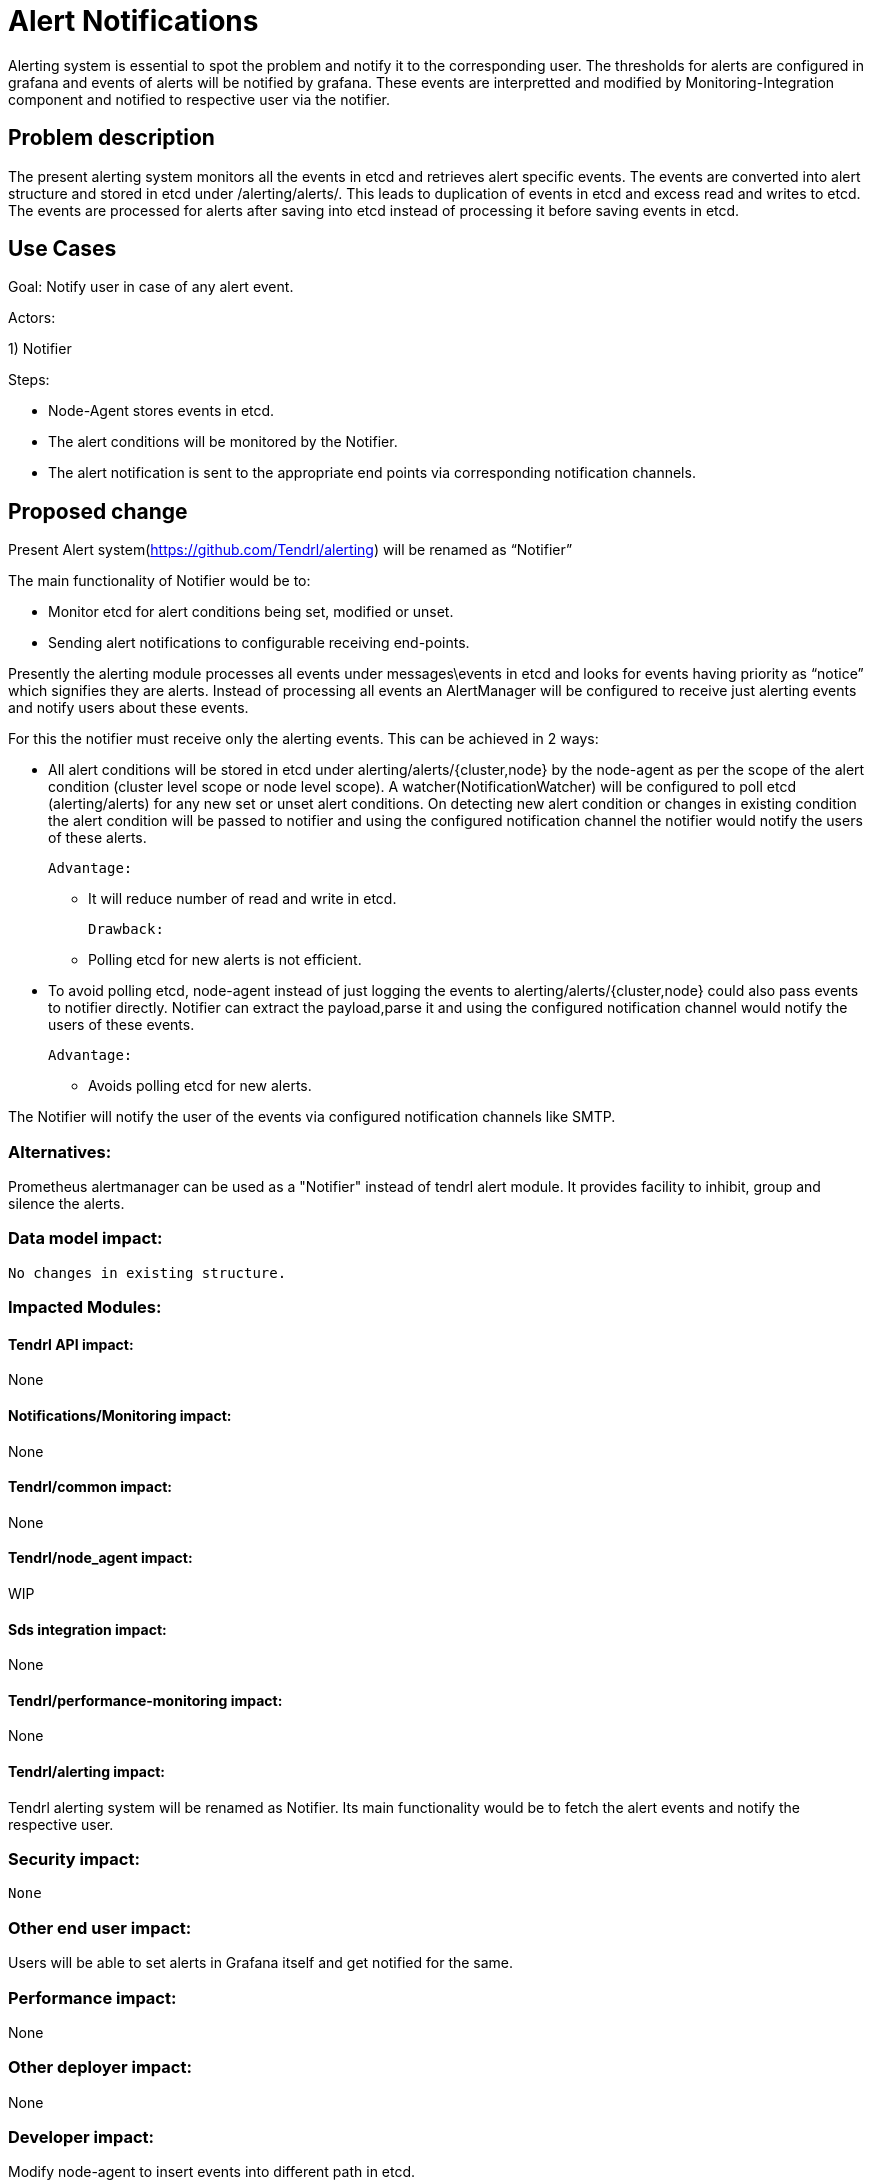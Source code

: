 

= Alert Notifications

Alerting system is essential to spot the problem and notify it to the corresponding user.
The thresholds for alerts are configured in grafana and events of alerts will be notified by grafana.
These events are interpretted and modified by Monitoring-Integration component and notified to
respective user via the notifier.


== Problem description

The present alerting system monitors all the events in etcd and retrieves alert specific events.
The events are converted into alert structure and stored in etcd under /alerting/alerts/.
This leads to duplication of events in etcd and excess read and writes to etcd.
The events are processed for alerts after saving into etcd instead of processing it before
saving events in etcd.

== Use Cases

Goal: Notify user in case of any alert event.

Actors:

1) Notifier

Steps:

* Node-Agent stores events in etcd.

* The alert conditions will be monitored by the Notifier.

* The alert notification is sent to the appropriate end points via
  corresponding notification channels.

== Proposed change

Present Alert system(https://github.com/Tendrl/alerting) will be renamed as “Notifier”

The main functionality of Notifier would be to:

* Monitor etcd for alert conditions being set, modified or unset.

* Sending alert notifications to configurable receiving end-points.

Presently the alerting module processes all events under messages\events
in etcd and looks for events having priority as “notice” which signifies they are
alerts. Instead of processing all events an AlertManager will be configured to
receive just alerting events and notify users about these events.

For this the notifier must receive only the alerting events.
This can be achieved in 2 ways:

* All alert conditions will be stored in etcd under alerting/alerts/{cluster,node} by
  the node-agent as per the scope of the alert condition (cluster level scope or node level scope).
  A watcher(NotificationWatcher) will be configured to poll etcd (alerting/alerts) for any new
  set or unset alert conditions. On detecting new alert condition or changes in existing condition
  the alert condition will be passed to notifier and using the configured notification channel the
  notifier would notify the users of these alerts.

 Advantage:

     ** It will reduce number of read and write in etcd.

  Drawback:

      ** Polling etcd for new alerts is not efficient.

* To avoid polling etcd, node-agent instead of just logging the events to
  alerting/alerts/{cluster,node} could also pass events to notifier directly.
  Notifier can extract the payload,parse it and using the configured notification channel
  would notify the users of these events.

    Advantage:

     ** Avoids polling etcd for new alerts.


The Notifier will notify the user of the events via configured notification channels
like SMTP.

=== Alternatives:

Prometheus alertmanager can be used as a "Notifier" instead of tendrl alert module.
It provides facility to inhibit, group and silence the alerts.

=== Data model impact:

 No changes in existing structure.


=== Impacted Modules:

==== Tendrl API impact:

None

==== Notifications/Monitoring impact:

None

==== Tendrl/common impact:

None

==== Tendrl/node_agent impact:

WIP

==== Sds integration impact:

None

==== Tendrl/performance-monitoring impact:

None

==== Tendrl/alerting impact:

Tendrl alerting system will be renamed as Notifier.
Its main functionality would be to fetch the alert events and
notify the respective user.

=== Security impact:

 None

=== Other end user impact:

Users will be able to set alerts in Grafana itself and get notified for the same.

=== Performance impact:

None

=== Other deployer impact:

None

=== Developer impact:

Modify node-agent to insert events into different path in etcd.

Trim down present alerting system to provide only notification functionality.

== Implementation:

* Rename the alerting module as notifier
* Rename the file tendrl-alerting.spec as tendrl-notifier.spec
* Rename the file tendrl-alerting.service as tendrl-notifier.service
* Replace the word tendrl-alerting or alerting or both from tendrl-alerting.spec,
  tendrl-alerting.service, setup.py, README.rst, Makefile, MANIFEST.in as tendrl-alerting
  or alerting.
* Rename the alerting_logging.yaml.sample as notifier_logging.yaml.sample and modifiy the
  file.
* Rename the file alerting.conf.yaml.sample as notifier.conf.yaml.sample and modify the
  file.
* Modify the doc/sources based on new notifier module functionality.
* Modify the __init__ function in TendrlAlertingManager class to start gevent for watcher,
  and sync thread only.
* Rename the class TendrlAlertingManager as TendrlNotificationManager in __init__.py
* Modify the AlertingNS as NotifierNS
* Remove the handlers module from notifer.
* Change the watcher to monitor alerts from /alerting/alerts instead of /messages/event
* Create the file called alert_condition_handler.py in node-agent.
* Create a new class called AlertCondtionHandler in alert_condition_handler.py
* Move the alert object, cluster_alert object and node_alert from alerting module to
  common with all utility functions.
* Modifiy the logger.py to pass the alert message into AlertCondtionHandler class.
* AlertCondtionHandler should have a logic to find whether alert is new alert or
  updation for existing alert or unset.

=== Assignee(s):


@GowthamShanmugam
@rishubhjain


=== Work Items:

https://github.com/Tendrl/specifications/issues/190


== Dependencies:

None


== Testing:

None

== Documentation impact:

None

== References:

https://github.com/Tendrl/specifications/pull/198
